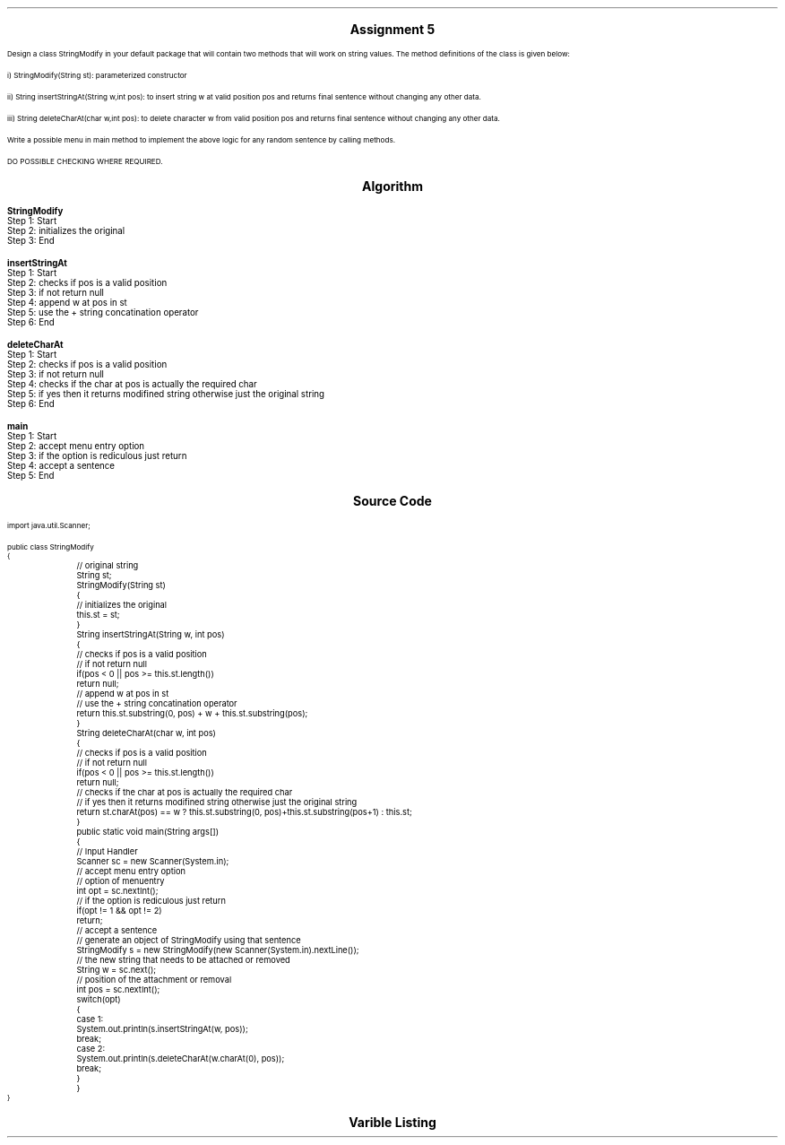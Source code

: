 .SH
.DS C
.LG
.LG
.LG
.B

Assignment 5

.NL
.DE
.LP
.br
Design a class StringModify in your default package that will contain two methods that will work on string
values. The method definitions of the class is given below:
.br

i) StringModify(String st): parameterized constructor
.br

ii) String insertStringAt(String w,int pos): to insert string w at valid position pos and returns final sentence
without changing any other data.
.br

iii) String deleteCharAt(char w,int pos): to delete character w from valid position pos and returns final
sentence without changing any other data.
.br

Write a possible menu in main method to implement the above logic for any random sentence by calling methods.
.br

DO POSSIBLE CHECKING WHERE REQUIRED.



.bp
.SH
.DS C
.LG
.LG
.B
Algorithm
.NL
.DE

.LP

.br

.br
.B StringModify
.br
Step 1:  Start
.br
Step 2:  initializes the original
.br
Step 3:  End
.br

.br
.B insertStringAt
.br
Step 1:  Start
.br
Step 2:  checks if pos is a valid position
.br
Step 3:  if not return null
.br
Step 4:  append w at pos in st
.br
Step 5:  use the + string concatination operator
.br
Step 6:  End
.br

.br
.B deleteCharAt
.br
Step 1:  Start
.br
Step 2:  checks if pos is a valid position
.br
Step 3:  if not return null
.br
Step 4:  checks if the char at pos is actually the required char
.br
Step 5:  if yes then it returns modifined string otherwise just the original string
.br
Step 6:  End
.br

.br
.B main
.br
Step 1:  Start
.br
Step 2:  accept menu entry option
.br
Step 3:  if the option is rediculous just return
.br
Step 4:  accept a sentence
.br
Step 5:  End

.bp
.SH
.DS C
.LG
.LG
.B
Source Code
.NL
.DE
.LP
.SM
.fam C

.br

.br
import java.util.Scanner;
.br

.br
public class StringModify
.br
{
.br
	// original string
.br
	String st;
.br

.br
	StringModify(String st)
.br
	{
.br
		// initializes the original
.br
		this.st = st;
.br
	}
.br

.br
	String insertStringAt(String w, int pos)
.br
	{
.br
		// checks if pos is a valid position
.br
		// if not return null
.br

.br
		if(pos < 0 || pos >= this.st.length())
.br
			return null;
.br

.br
		// append w at pos in st
.br
		// use the + string concatination operator
.br
		
.br
		return this.st.substring(0, pos) + w + this.st.substring(pos);
.br
	}
.br

.br
	String deleteCharAt(char w, int pos)
.br
	{
.br
		// checks if pos is a valid position
.br
		// if not return null
.br

.br
		if(pos < 0 || pos >= this.st.length())
.br
			return null;
.br

.br
		// checks if the char at pos is actually the required char
.br
		// if yes then it returns modifined string otherwise just the original string
.br
		
.br
		return st.charAt(pos) == w ? this.st.substring(0, pos)+this.st.substring(pos+1) : this.st;
.br
	}
.br

.br
	public static void main(String args[])
.br
	{
.br
		// Input Handler
.br
		Scanner sc = new Scanner(System.in);
.br

.br
		// accept menu entry option
.br
		// option of menuentry
.br
		int opt = sc.nextInt();
.br

.br
		// if the option is rediculous just return
.br
		if(opt != 1 && opt != 2)
.br
			return;
.br

.br
		// accept a sentence
.br
		// generate an object of StringModify using that sentence
.br
		StringModify s = new StringModify(new Scanner(System.in).nextLine());
.br

.br
		// the new string that needs to be attached or removed
.br
		String w = sc.next();
.br

.br
		// position of the attachment or removal
.br
		int pos = sc.nextInt();
.br

.br
		switch(opt)
.br
		{
.br
			case 1:
.br
				System.out.println(s.insertStringAt(w, pos));
.br
				break;
.br

.br
			case 2:
.br
				System.out.println(s.deleteCharAt(w.charAt(0), pos));
.br
				break;
.br
		}
.br
	}
.br
}
.br

.fam
.NL

.bp
.SH
.DS C
.LG
.LG
.B
Varible Listing
.NL
.DE

.LP
.TS
expand center tab(|);
- - - - -
|cb |cb s| cb |cb|
- - - - -
|l |l s| l |l|.
Name|Function|Type|Scope
st|T{
 original string
T}|String|StringModify
sc|T{
 Input Handler
T}|Scanner|main
opt|T{
 option of menuentry
T}|int|main
s|T{
 generate an object of StringModify using that sentence
T}|StringModify|main
w|T{
 the new string that needs to be attached or removed
T}|String|main
pos|T{
 position of the attachment or removal
T}|int|main
.TE

.bp
